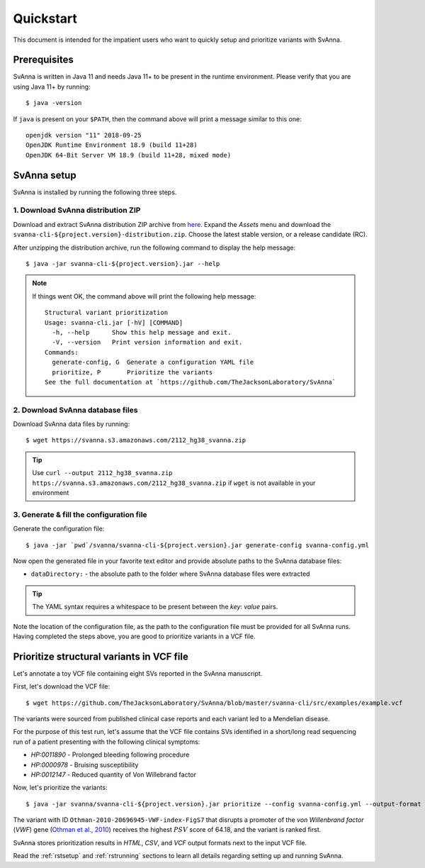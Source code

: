 .. _rstquickstart:

==========
Quickstart
==========

This document is intended for the impatient users who want to quickly setup and prioritize variants with SvAnna.

Prerequisites
^^^^^^^^^^^^^

SvAnna is written in Java 11 and needs Java 11+ to be present in the runtime environment. Please verify that you are
using Java 11+ by running::

  $ java -version

If ``java`` is present on your ``$PATH``, then the command above will print a message similar to this one::

  openjdk version "11" 2018-09-25
  OpenJDK Runtime Environment 18.9 (build 11+28)
  OpenJDK 64-Bit Server VM 18.9 (build 11+28, mixed mode)

SvAnna setup
^^^^^^^^^^^^

SvAnna is installed by running the following three steps.

1. Download SvAnna distribution ZIP
~~~~~~~~~~~~~~~~~~~~~~~~~~~~~~~~~~~

Download and extract SvAnna distribution ZIP archive from `here <https://github.com/TheJacksonLaboratory/SvAnna/releases>`_.
Expand the *Assets* menu and download the ``svanna-cli-${project.version}-distribution.zip``. Choose the latest stable version,
or a release candidate (RC).

After unzipping the distribution archive, run the following command to display the help message::

  $ java -jar svanna-cli-${project.version}.jar --help

.. note::
  If things went OK, the command above will print the following help message::

    Structural variant prioritization
    Usage: svanna-cli.jar [-hV] [COMMAND]
      -h, --help      Show this help message and exit.
      -V, --version   Print version information and exit.
    Commands:
      generate-config, G  Generate a configuration YAML file
      prioritize, P       Prioritize the variants
    See the full documentation at `https://github.com/TheJacksonLaboratory/SvAnna`

2. Download SvAnna database files
~~~~~~~~~~~~~~~~~~~~~~~~~~~~~~~~~

Download SvAnna data files by running::

  $ wget https://svanna.s3.amazonaws.com/2112_hg38_svanna.zip

.. tip::
  Use ``curl --output 2112_hg38_svanna.zip https://svanna.s3.amazonaws.com/2112_hg38_svanna.zip`` if ``wget`` is not available in your environment

3. Generate & fill the configuration file
~~~~~~~~~~~~~~~~~~~~~~~~~~~~~~~~~~~~~~~~~

Generate the configuration file::

  $ java -jar `pwd`/svanna/svanna-cli-${project.version}.jar generate-config svanna-config.yml

Now open the generated file in your favorite text editor and provide absolute paths to the SvAnna database files:

* ``dataDirectory:`` - the absolute path to the folder where SvAnna database files were extracted

.. tip::
  The YAML syntax requires a whitespace to be present between the *key*: *value* pairs.

Note the location of the configuration file, as the path to the configuration file must be provided for all SvAnna runs.
Having completed the steps above, you are good to prioritize variants in a VCF file.

Prioritize structural variants in VCF file
^^^^^^^^^^^^^^^^^^^^^^^^^^^^^^^^^^^^^^^^^^

Let's annotate a toy VCF file containing eight SVs reported in the SvAnna manuscript.

First, let's download the VCF file::

  $ wget https://github.com/TheJacksonLaboratory/SvAnna/blob/master/svanna-cli/src/examples/example.vcf

The variants were sourced from published clinical case reports and each variant led to a Mendelian disease.

For the purpose of this test run, let's assume that the VCF file contains SVs identified in a short/long read
sequencing run of a patient presenting with the following clinical symptoms:

* *HP:0011890* - Prolonged bleeding following procedure
* *HP:0000978* - Bruising susceptibility
* *HP:0012147* - Reduced quantity of Von Willebrand factor

Now, let's prioritize the variants::

  $ java -jar svanna/svanna-cli-${project.version}.jar prioritize --config svanna-config.yml --output-format html,csv,vcf --vcf example.vcf --term HP:0011890 --term HP:0000978 --term HP:0012147

The variant with ID ``Othman-2010-20696945-VWF-index-FigS7`` that disrupts a promoter of the *von Willenbrand factor*
(*VWF*) gene (`Othman et al., 2010 <https://pubmed.ncbi.nlm.nih.gov/20696945>`_)
receives the highest :math:`PSV` score of 64.18, and the variant is ranked first.

SvAnna stores prioritization results in *HTML*, *CSV*, and *VCF* output formats next to the input VCF file.

Read the :ref:`rstsetup` and :ref:`rstrunning` sections to learn all details regarding setting up and running SvAnna.
